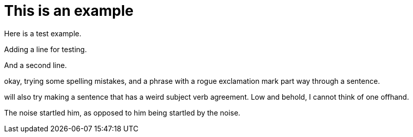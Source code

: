 = This is an example

Here is a test example.

Adding a line for testing.

And a second line.

okay, trying some spelling mistakes, and a phrase with a rogue exclamation mark part way through a sentence.

will also try making a sentence that has a weird subject verb agreement.
Low and behold, I cannot think of one offhand.

The noise startled him, as opposed to him being startled by the noise.


